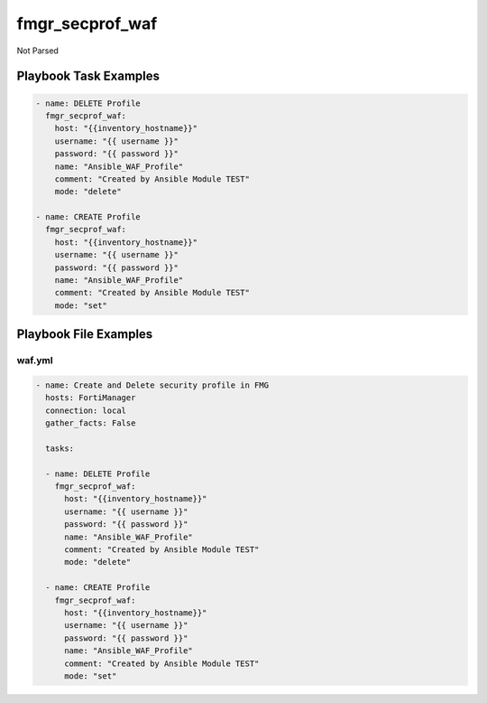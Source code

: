 ================
fmgr_secprof_waf
================

Not Parsed


Playbook Task Examples
----------------------

.. code-block:: yaml

      - name: DELETE Profile
        fmgr_secprof_waf:
          host: "{{inventory_hostname}}"
          username: "{{ username }}"
          password: "{{ password }}"
          name: "Ansible_WAF_Profile"
          comment: "Created by Ansible Module TEST"
          mode: "delete"
    
      - name: CREATE Profile
        fmgr_secprof_waf:
          host: "{{inventory_hostname}}"
          username: "{{ username }}"
          password: "{{ password }}"
          name: "Ansible_WAF_Profile"
          comment: "Created by Ansible Module TEST"
          mode: "set"



Playbook File Examples
----------------------


waf.yml
+++++++

.. code-block:: yaml


    - name: Create and Delete security profile in FMG
      hosts: FortiManager
      connection: local
      gather_facts: False
    
      tasks:
    
      - name: DELETE Profile
        fmgr_secprof_waf:
          host: "{{inventory_hostname}}"
          username: "{{ username }}"
          password: "{{ password }}"
          name: "Ansible_WAF_Profile"
          comment: "Created by Ansible Module TEST"
          mode: "delete"
    
      - name: CREATE Profile
        fmgr_secprof_waf:
          host: "{{inventory_hostname}}"
          username: "{{ username }}"
          password: "{{ password }}"
          name: "Ansible_WAF_Profile"
          comment: "Created by Ansible Module TEST"
          mode: "set"
    




